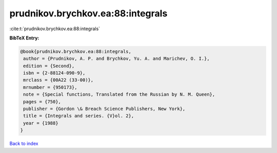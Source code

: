 prudnikov.brychkov.ea:88:integrals
==================================

:cite:t:`prudnikov.brychkov.ea:88:integrals`

**BibTeX Entry:**

.. code-block:: bibtex

   @book{prudnikov.brychkov.ea:88:integrals,
    author = {Prudnikov, A. P. and Brychkov, Yu. A. and Marichev, O. I.},
    edition = {Second},
    isbn = {2-88124-090-9},
    mrclass = {00A22 (33-00)},
    mrnumber = {950173},
    note = {Special functions, Translated from the Russian by N. M. Queen},
    pages = {750},
    publisher = {Gordon \& Breach Science Publishers, New York},
    title = {Integrals and series. {V}ol. 2},
    year = {1988}
   }

`Back to index <../By-Cite-Keys.html>`_
